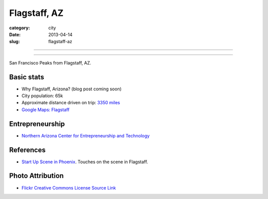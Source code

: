 Flagstaff, AZ
=============

:category: city
:date: 2013-04-14
:slug: flagstaff-az

----

.. image:: ../img/flagstaff-az.jpg
  :width: 640px
  :height: 480px
  :alt: San Francisco Peaks from Flagstaff, AZ

----

San Francisco Peaks from Flagstaff, AZ.

Basic stats
-----------
* Why Flagstaff, Arizona? (blog post coming soon)
* City population: 65k
* Approximate distance driven on trip: `3350 miles <http://goo.gl/maps/nvE5o>`_
* `Google Maps: Flagstaff <http://goo.gl/maps/MVU1I>`_

Entrepreneurship
----------------
* `Northern Arizona Center for Entrepreneurship and Technology <http://www.nacet.org/>`_

References
----------
* `Start Up Scene in Phoenix <http://www.quora.com/Mircea-Goia/Posts/Startup-scene-in-Phoenix-Arizona-what-I-have-found-since-living-here>`_. Touches on the
  scene in Flagstaff.

Photo Attribution
-----------------
* `Flickr Creative Commons License Source Link <http://www.flickr.com/photos/97964364@N00/2584016019/>`_

